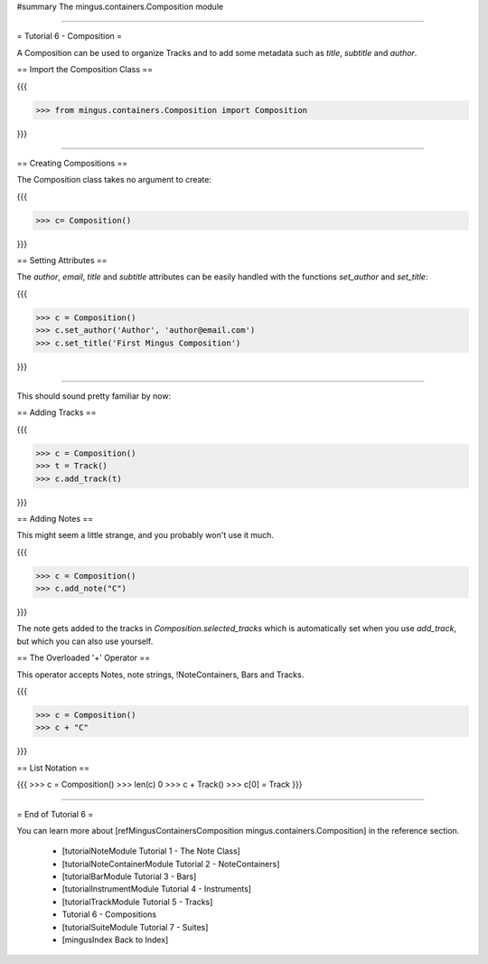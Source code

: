 ﻿#summary The mingus.containers.Composition module


----


= Tutorial 6 - Composition =

A Composition can be used to organize Tracks and to add some metadata such as `title`, `subtitle` and `author`.

== Import the Composition Class ==

{{{

>>> from mingus.containers.Composition import Composition

}}}


----


== Creating Compositions ==

The Composition class takes no argument to create:

{{{

>>> c= Composition()

}}}


== Setting Attributes ==

The `author`, `email`, `title` and `subtitle` attributes can be easily handled with the functions `set_author` and `set_title`:

{{{

>>> c = Composition()
>>> c.set_author('Author', 'author@email.com')
>>> c.set_title('First Mingus Composition')

}}}



----


This should sound pretty familiar by now:

== Adding Tracks == 

{{{

>>> c = Composition()
>>> t = Track()
>>> c.add_track(t)

}}}

== Adding Notes ==

This might seem a little strange, and you probably won't use it much. 

{{{

>>> c = Composition()
>>> c.add_note("C")

}}}

The note gets added to the tracks in `Composition.selected_tracks` which is automatically set when you use `add_track`, but which you can also use yourself.

== The Overloaded '+' Operator ==

This operator accepts Notes, note strings, !NoteContainers, Bars and Tracks.

{{{

>>> c = Composition()
>>> c + "C"

}}}

== List Notation ==

{{{
>>> c = Composition()
>>> len(c)
0
>>> c + Track()
>>> c[0] = Track
}}}


----


= End of Tutorial 6 = 

You can learn more about [refMingusContainersComposition mingus.containers.Composition] in the reference section.

  * [tutorialNoteModule Tutorial 1 - The Note Class]
  * [tutorialNoteContainerModule Tutorial 2 - NoteContainers]
  * [tutorialBarModule Tutorial 3 - Bars]
  * [tutorialInstrumentModule Tutorial 4 - Instruments]
  * [tutorialTrackModule Tutorial 5 - Tracks]
  * Tutorial 6 - Compositions
  * [tutorialSuiteModule Tutorial 7 - Suites]
  * [mingusIndex Back to Index]
